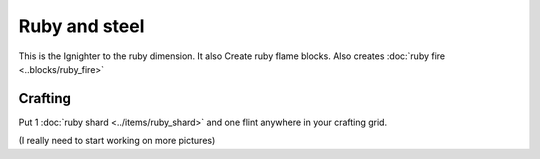 ==============
Ruby and steel
==============

This is the Ignighter to the ruby dimension. It also Create ruby flame blocks.
Also creates :doc:`ruby fire <..blocks/ruby_fire>`

Crafting
--------
Put 1 :doc:`ruby shard <../items/ruby_shard>` and one flint anywhere in your crafting grid.


(I really need to start working on more pictures)